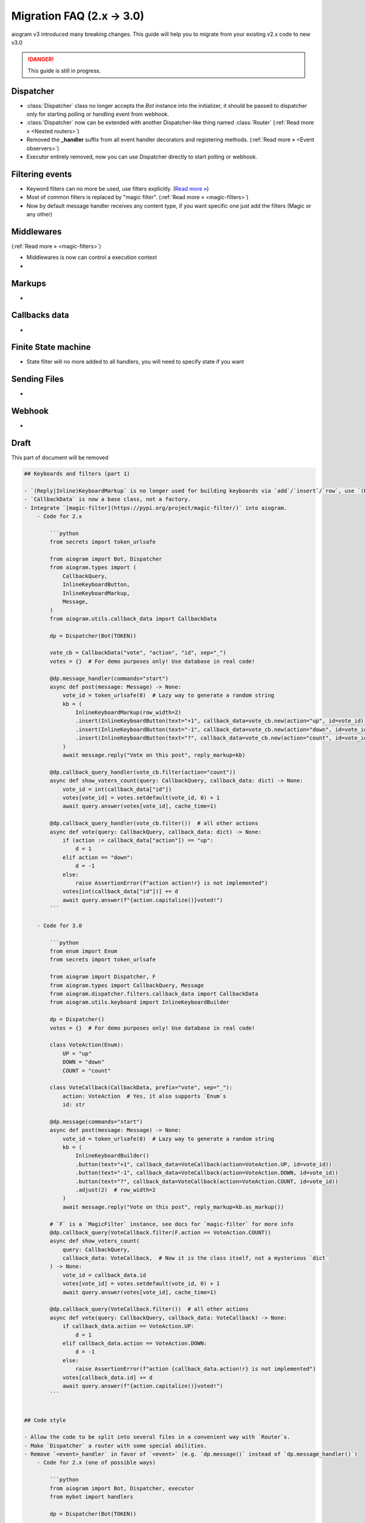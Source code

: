 ==========================
Migration FAQ (2.x -> 3.0)
==========================

aiogram v3 introduced many breaking changes. This guide will help you to migrate from your existing v2.x code to new v3.0

.. danger::

    This guide is still in progress.

Dispatcher
==========

- :class:`Dispatcher` class no longer accepts the `Bot` instance into the initializer, it should be passed to dispatcher only for starting polling or handling event from webhook.
- :class:`Dispatcher` now can be extended with another Dispatcher-like thing named :class:`Router` (:ref:`Read more » <Nested routers>`)
- Removed the **_handler** suffix from all event handler decorators and registering methods. (:ref:`Read more » <Event observers>`)
- Executor entirely removed, now you can use Dispatcher directly to start polling or webhook.

Filtering events
================

- Keyword filters can no more be used, use filters explicitly. (`Read more » <https://github.com/aiogram/aiogram/issues/942>`_)
- Most of common filters is replaced by "magic filter". (:ref:`Read more » <magic-filters>`)
- Now by default message handler receives any content type, if you want specific one just add the filters (Magic or any other)


Middlewares
===========

(:ref:`Read more » <magic-filters>`)

- Middlewares is now can control a execution context
-

Markups
=======

-

Callbacks data
==============

-

Finite State machine
====================

- State filter will no more added to all handlers, you will need to specify state if you want



Sending Files
=============

-

Webhook
=======

-



Draft
=====

This part of document will be removed

.. code-block:: markdown

    ## Keyboards and filters (part 1)

    - `(Reply|Inline)KeyboardMarkup` is no longer used for building keyboards via `add`/`insert`/`row`, use `(Reply|Inline)KeyboardBuilder` and `button` instead.
    - `CallbackData` is now a base class, not a factory.
    - Integrate `[magic-filter](https://pypi.org/project/magic-filter/)` into aiogram.
        - Code for 2.x

            ```python
            from secrets import token_urlsafe

            from aiogram import Bot, Dispatcher
            from aiogram.types import (
                CallbackQuery,
                InlineKeyboardButton,
                InlineKeyboardMarkup,
                Message,
            )
            from aiogram.utils.callback_data import CallbackData

            dp = Dispatcher(Bot(TOKEN))

            vote_cb = CallbackData("vote", "action", "id", sep="_")
            votes = {}  # For demo purposes only! Use database in real code!

            @dp.message_handler(commands="start")
            async def post(message: Message) -> None:
                vote_id = token_urlsafe(8)  # Lazy way to generate a random string
                kb = (
                    InlineKeyboardMarkup(row_width=2)
                    .insert(InlineKeyboardButton(text="+1", callback_data=vote_cb.new(action="up", id=vote_id)))
                    .insert(InlineKeyboardButton(text="-1", callback_data=vote_cb.new(action="down", id=vote_id)))
                    .insert(InlineKeyboardButton(text="?", callback_data=vote_cb.new(action="count", id=vote_id)))
                )
                await message.reply("Vote on this post", reply_markup=kb)

            @dp.callback_query_handler(vote_cb.filter(action="count"))
            async def show_voters_count(query: CallbackQuery, callback_data: dict) -> None:
                vote_id = int(callback_data["id"])
                votes[vote_id] = votes.setdefault(vote_id, 0) + 1
                await query.answer(votes[vote_id], cache_time=1)

            @dp.callback_query_handler(vote_cb.filter())  # all other actions
            async def vote(query: CallbackQuery, callback_data: dict) -> None:
                if (action := callback_data["action"]) == "up":
                    d = 1
                elif action == "down":
                    d = -1
                else:
                    raise AssertionError(f"action action!r} is not implemented")
                votes[int(callback_data["id"])] += d
                await query.answer(f"{action.capitalize()}voted!")
            ```

        - Code for 3.0

            ```python
            from enum import Enum
            from secrets import token_urlsafe

            from aiogram import Dispatcher, F
            from aiogram.types import CallbackQuery, Message
            from aiogram.dispatcher.filters.callback_data import CallbackData
            from aiogram.utils.keyboard import InlineKeyboardBuilder

            dp = Dispatcher()
            votes = {}  # For demo purposes only! Use database in real code!

            class VoteAction(Enum):
                UP = "up"
                DOWN = "down"
                COUNT = "count"

            class VoteCallback(CallbackData, prefix="vote", sep="_"):
                action: VoteAction  # Yes, it also supports `Enum`s
                id: str

            @dp.message(commands="start")
            async def post(message: Message) -> None:
                vote_id = token_urlsafe(8)  # Lazy way to generate a random string
                kb = (
                    InlineKeyboardBuilder()
                    .button(text="+1", callback_data=VoteCallback(action=VoteAction.UP, id=vote_id))
                    .button(text="-1", callback_data=VoteCallback(action=VoteAction.DOWN, id=vote_id))
                    .button(text="?", callback_data=VoteCallback(action=VoteAction.COUNT, id=vote_id))
                    .adjust(2)  # row_width=2
                )
                await message.reply("Vote on this post", reply_markup=kb.as_markup())

            # `F` is a `MagicFilter` instance, see docs for `magic-filter` for more info
            @dp.callback_query(VoteCallback.filter(F.action == VoteAction.COUNT))
            async def show_voters_count(
                query: CallbackQuery,
                callback_data: VoteCallback,  # Now it is the class itself, not a mysterious `dict`
            ) -> None:
                vote_id = callback_data.id
                votes[vote_id] = votes.setdefault(vote_id, 0) + 1
                await query.answer(votes[vote_id], cache_time=1)

            @dp.callback_query(VoteCallback.filter())  # all other actions
            async def vote(query: CallbackQuery, callback_data: VoteCallback) -> None:
                if callback_data.action == VoteAction.UP:
                    d = 1
                elif callback_data.action == VoteAction.DOWN:
                    d = -1
                else:
                    raise AssertionError(f"action {callback_data.action!r} is not implemented")
                votes[callback_data.id] += d
                await query.answer(f"{action.capitalize()}voted!")
            ```


    ## Code style

    - Allow the code to be split into several files in a convenient way with `Router`s.
    - Make `Dispatcher` a router with some special abilities.
    - Remove `<event>_handler` in favor of `<event>` (e.g. `dp.message()` instead of `dp.message_handler()`)
        - Code for 2.x (one of possible ways)

            ```python
            from aiogram import Bot, Dispatcher, executor
            from mybot import handlers

            dp = Dispatcher(Bot(TOKEN))

            handlers.hello.setup(dp)
            ...

            executor.start_polling(dp, ...)
            ```

            ```python
            from aiogram import Dispatcher
            from aiogram.types import Message

            # No way to use decorators :(
            async def hello(message: Message) -> None:
                await message.reply("Hello!")

            async def goodbye(message: Message) -> None:
                await message.reply("Bye!")

            def setup(dp: Dispatcher) -> None:
                dp.register_message_handler(hello, commands=["hello", "hi"])
                dp.register_message_handler(goodbye, commands=["goodbye", "bye"])
                # This list can become huge in a time, may be inconvenient
            ```

        - Code for 3.0

            ```python
            from aiogram import Bot, Dispatcher
            from mybot import handlers

            dp = Dispatcher()

            # Any router can include a sub-router
            dp.include_router(handlers.hello.router)  # `Dispatcher` is a `Router` too
            ...

            dp.run_polling(Bot(TOKEN))  # But it's special, e.g. it can `run_polling`
            ```

            ```python
            from aiogram import Router
            from aiogram.types import Message

            router = Router()

            # Event handler decorator is an event type itself without `_handler` suffix
            @router.message(commands=["hello", "hi"])  # Yay, decorators!
            async def hello(message: Message) -> None:
                await message.reply("Hello!")

            async def goodbye(message: Message) -> None:
                await message.reply("Bye!")

            # If you still prefer registering handlers without decorators, use this
            router.message.register(goodbye, commands=["goodbye", "bye"])
            ```


    ## Webhooks and API methods

    - All methods are classes now.
    - Allow using Reply into webhook with polling. *Check whether it worked in 2.x*
    - Webhook setup is more flexible ~~and complicated xd~~

    ## Exceptions

    - No more specific exceptions, only by status code.
        - Code for 2.x [todo]

            ```python
            from asyncio import sleep

            from aiogram import Bot, Dispatcher
            from aiogram.dispatcher.filters import Command
            from aiogram.types import Message
            from aiogram.utils.exceptions import (
                BadRequest,
                BotBlocked,
                RestartingTelegram,
                RetryAfter,
            )

            dp = Dispatcher(Bot(TOKEN))
            chats = set()

            async def broadcaster(bot: Bot, chat: int, text: str) -> bool:
                """Broadcasts a message and returns whether it was sent"""
                while True:
                        try:
                            await bot.send_message(chat, text)
                        except BotBlocked:
                            chats.discard(chat)
                            log.warning("Remove chat %d because bot was blocked", chat)
                        return False
                        except RetryAfter as e:
                            log.info("Sleeping %d due to flood wait", e.retry_after)
                            await sleep(e.retry_after)
                        continue
                    except RestartingTelegram:
                        log.info("Telegram is restarting, sleeping for 1 sec")
                        await sleep(1)
                        continue
                    except BadRequest as e:
                        log.warning("Remove chat %d because of bad request", chat)
                        chats.discard(chat)
                        return False
                    else:
                        return True

            @dp.message_handler(commands="broadcast")
            async def broadcast(message: Message, command: Command.CommandObj) -> None:
                # TODO ...
            ```

        - Code for 3.x [todo]

            ```python
            ...
            ```


    ## Filters (part 2)

    - Remove the majority of filters in favor of `MagicFilter` (aka `F`).
    - Deprecate usage of bound filters in favor of classes, functions and `F`.
    - Message handler defaults to any content type.
    - Per-router filters.

    ## Middlewares and app state

    - Rework middleware logic.
    - Pass `**kwargs` from `start_polling` to handlers and filters.
    - No more global `bot` and `message.bot`.
        - `bot["foo"]` → `dp["foo"]`.

    ## FSM

    - FSMStrategy.
    - Default to any state.
    - States are also callable filters.
    - No more `next` and `proxy`.
    - No state filtering is done by default:

        [Default state is not None · Issue #954 · aiogram/aiogram](https://github.com/aiogram/aiogram/issues/954#issuecomment-1172967490)


    ## Misc

    - No more unrelated attributes and methods in types.
        - `get_args()`
        - `get_(full_)command()`
        - …?
    - Add handler flags.
    - ???
